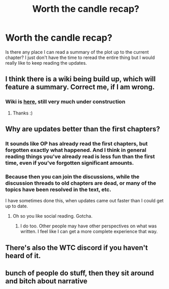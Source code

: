 #+TITLE: Worth the candle recap?

* Worth the candle recap?
:PROPERTIES:
:Author: generalamitt
:Score: 5
:DateUnix: 1544980797.0
:DateShort: 2018-Dec-16
:END:
Is there any place I can read a summary of the plot up to the current chapter? I just don't have the time to reread the entire thing but I would really like to keep reading the updates.


** I think there is a wiki being build up, which will feature a summary. Correct me, if I am wrong.
:PROPERTIES:
:Author: Hermaan
:Score: 5
:DateUnix: 1544993635.0
:DateShort: 2018-Dec-17
:END:

*** Wiki is [[http://worththecandle.wikia.com/wiki/Worth_the_Candle_Wiki][here]], still very much under construction
:PROPERTIES:
:Author: TempAccountIgnorePls
:Score: 8
:DateUnix: 1544995280.0
:DateShort: 2018-Dec-17
:END:

**** Thanks :)
:PROPERTIES:
:Author: Hermaan
:Score: 1
:DateUnix: 1544995485.0
:DateShort: 2018-Dec-17
:END:


** Why are updates better than the first chapters?
:PROPERTIES:
:Author: appropriate-username
:Score: 1
:DateUnix: 1545055192.0
:DateShort: 2018-Dec-17
:END:

*** It sounds like OP has already read the first chapters, but forgotten exactly what happened. And I think in general reading things you've already read is less fun than the first time, even if you've forgotten significant amounts.
:PROPERTIES:
:Author: Zephyr1011
:Score: 6
:DateUnix: 1545080666.0
:DateShort: 2018-Dec-18
:END:


*** Because then you can join the discussions, while the discussion threads to old chapters are dead, or many of the topics have been resolved in the text, etc.

I have sometimes done this, when updates came out faster than I could get up to date.
:PROPERTIES:
:Author: RRTCorner
:Score: 3
:DateUnix: 1545058034.0
:DateShort: 2018-Dec-17
:END:

**** Oh so you like social reading. Gotcha.
:PROPERTIES:
:Author: appropriate-username
:Score: 1
:DateUnix: 1545058141.0
:DateShort: 2018-Dec-17
:END:

***** I do too. Other people may have other perspectives on what was written. I feel like I can get a more complete experience that way.
:PROPERTIES:
:Author: Rice_22
:Score: 1
:DateUnix: 1545210726.0
:DateShort: 2018-Dec-19
:END:


** There's also the WTC discord if you haven't heard of it.
:PROPERTIES:
:Author: WilyCoyotee
:Score: 1
:DateUnix: 1545077075.0
:DateShort: 2018-Dec-17
:END:


** bunch of people do stuff, then they sit around and bitch about narrative
:PROPERTIES:
:Author: rtsynk
:Score: -4
:DateUnix: 1545080516.0
:DateShort: 2018-Dec-18
:END:
